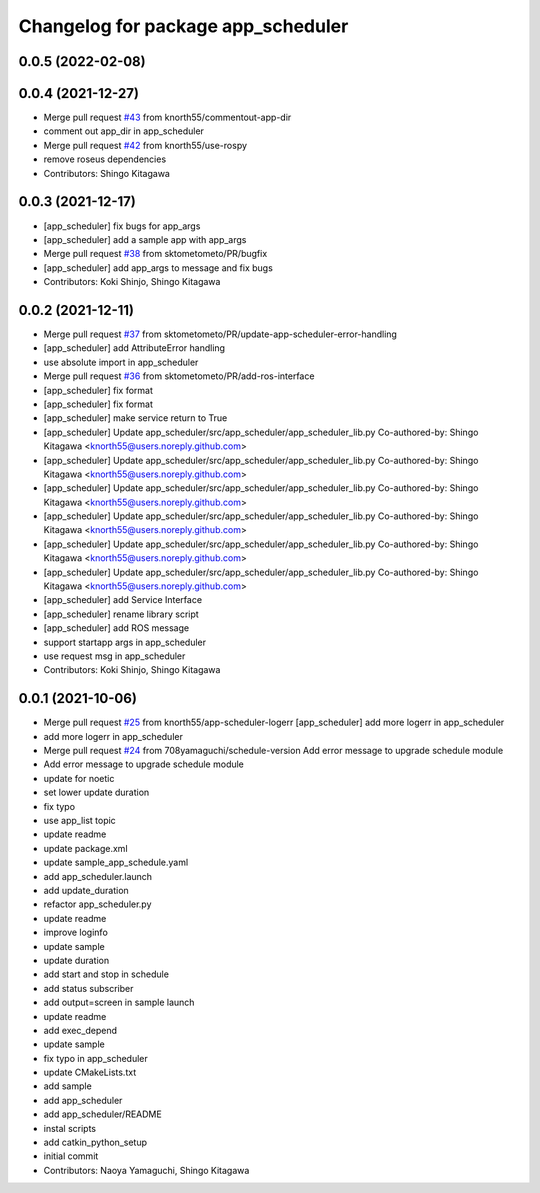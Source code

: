 ^^^^^^^^^^^^^^^^^^^^^^^^^^^^^^^^^^^
Changelog for package app_scheduler
^^^^^^^^^^^^^^^^^^^^^^^^^^^^^^^^^^^

0.0.5 (2022-02-08)
------------------

0.0.4 (2021-12-27)
------------------
* Merge pull request `#43 <https://github.com/knorth55/app_manager_utils/issues/43>`_ from knorth55/commentout-app-dir
* comment out app_dir in app_scheduler
* Merge pull request `#42 <https://github.com/knorth55/app_manager_utils/issues/42>`_ from knorth55/use-rospy
* remove roseus dependencies
* Contributors: Shingo Kitagawa

0.0.3 (2021-12-17)
------------------
* [app_scheduler] fix bugs for app_args
* [app_scheduler] add a sample app with app_args
* Merge pull request `#38 <https://github.com/knorth55/app_manager_utils/issues/38>`_ from sktometometo/PR/bugfix
* [app_scheduler] add app_args to message and fix bugs
* Contributors: Koki Shinjo, Shingo Kitagawa

0.0.2 (2021-12-11)
------------------
* Merge pull request `#37 <https://github.com/knorth55/app_manager_utils/issues/37>`_ from sktometometo/PR/update-app-scheduler-error-handling
* [app_scheduler] add AttributeError handling
* use absolute import in app_scheduler
* Merge pull request `#36 <https://github.com/knorth55/app_manager_utils/issues/36>`_ from sktometometo/PR/add-ros-interface
* [app_scheduler] fix format
* [app_scheduler] fix format
* [app_scheduler] make service return to True
* [app_scheduler] Update app_scheduler/src/app_scheduler/app_scheduler_lib.py
  Co-authored-by: Shingo Kitagawa <knorth55@users.noreply.github.com>
* [app_scheduler] Update app_scheduler/src/app_scheduler/app_scheduler_lib.py
  Co-authored-by: Shingo Kitagawa <knorth55@users.noreply.github.com>
* [app_scheduler] Update app_scheduler/src/app_scheduler/app_scheduler_lib.py
  Co-authored-by: Shingo Kitagawa <knorth55@users.noreply.github.com>
* [app_scheduler] Update app_scheduler/src/app_scheduler/app_scheduler_lib.py
  Co-authored-by: Shingo Kitagawa <knorth55@users.noreply.github.com>
* [app_scheduler] Update app_scheduler/src/app_scheduler/app_scheduler_lib.py
  Co-authored-by: Shingo Kitagawa <knorth55@users.noreply.github.com>
* [app_scheduler] Update app_scheduler/src/app_scheduler/app_scheduler_lib.py
  Co-authored-by: Shingo Kitagawa <knorth55@users.noreply.github.com>
* [app_scheduler] add Service Interface
* [app_scheduler] rename library script
* [app_scheduler] add ROS message
* support startapp args in app_scheduler
* use request msg in app_scheduler
* Contributors: Koki Shinjo, Shingo Kitagawa

0.0.1 (2021-10-06)
------------------
* Merge pull request `#25 <https://github.com/knorth55/app_manager_utils/issues/25>`_ from knorth55/app-scheduler-logerr
  [app_scheduler] add more logerr in app_scheduler
* add more logerr in app_scheduler
* Merge pull request `#24 <https://github.com/knorth55/app_manager_utils/issues/24>`_ from 708yamaguchi/schedule-version
  Add error message to upgrade schedule module
* Add error message to upgrade schedule module
* update for noetic
* set lower update duration
* fix typo
* use app_list topic
* update readme
* update package.xml
* update sample_app_schedule.yaml
* add app_scheduler.launch
* add update_duration
* refactor app_scheduler.py
* update readme
* improve loginfo
* update sample
* update duration
* add start and stop in schedule
* add status subscriber
* add output=screen in sample launch
* update readme
* add exec_depend
* update sample
* fix typo in app_scheduler
* update CMakeLists.txt
* add sample
* add app_scheduler
* add app_scheduler/README
* instal scripts
* add catkin_python_setup
* initial commit
* Contributors: Naoya Yamaguchi, Shingo Kitagawa
